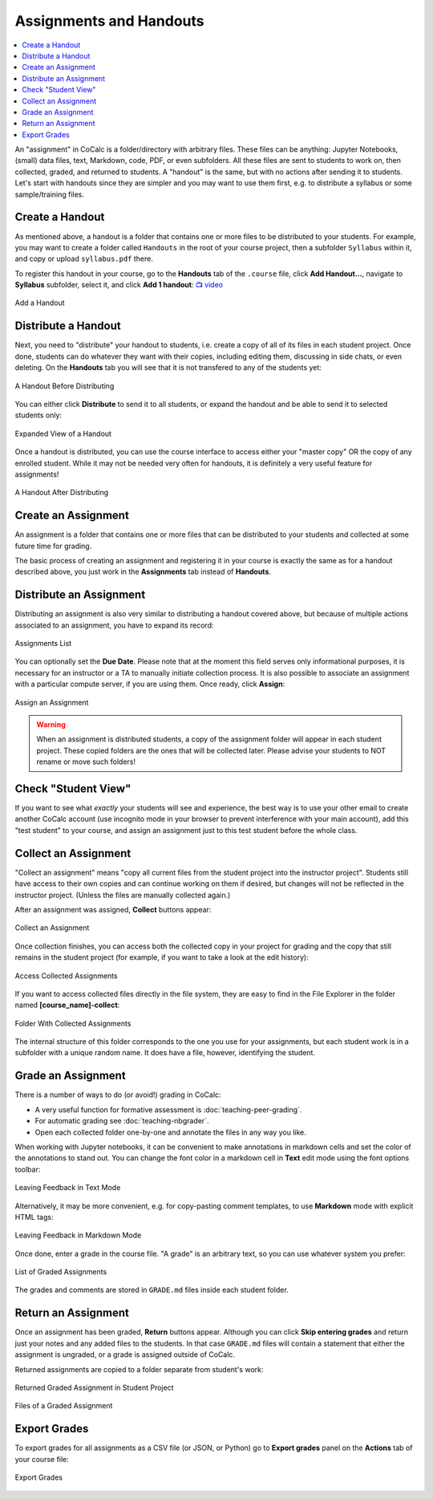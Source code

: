 Assignments and Handouts
************************

.. contents::
   :local:
   :depth: 2

An "assignment" in CoCalc is a folder/directory with arbitrary files. These files can be anything: Jupyter Notebooks, (small) data files, text, Markdown, code, PDF, or even subfolders. All these files are sent to students to work on, then collected, graded, and returned to students. A "handout" is the same, but with no actions after sending it to students. Let's start with handouts since they are simpler and you may want to use them first, e.g. to distribute a syllabus or some sample/training files.

.. index:: Courses; create handout
.. _create-handout:

Create a Handout
================
    
As mentioned above, a handout is a folder that contains one or more files to be distributed to your students. For example, you may want to create a folder called ``Handouts`` in the root of your course project, then a subfolder ``Syllabus`` within it, and copy or upload ``syllabus.pdf`` there.

To register this handout in your course, go to the **Handouts** tab of the ``.course`` file, click **Add Handout...**, navigate to **Syllabus** subfolder, select it, and click **Add 1 handout**: `📺 video <yt-fullscreen_>`_

.. _yt-fullscreen: https://youtu.be/j8YUwPSm-1g?feature=shared

.. figure:: img/teaching/add_handout.png
    :width: 90%
    :align: center
    :alt: Add a Handout
    
    Add a Handout

Distribute a Handout
====================

Next, you need to "distribute" your handout to students, i.e. create a copy of all of its files in each student project. Once done, students can do whatever they want with their copies, including editing them, discussing in side chats, or even deleting. On the **Handouts** tab you will see that it is not transfered to any of the students yet:

.. figure:: img/teaching/handout_before_distributing.png
    :width: 90%
    :align: center
    :alt: A Handout Before Distributing
    
    A Handout Before Distributing

You can either click **Distribute** to send it to all students, or expand the handout and be able to send it to selected students only:

.. figure:: img/teaching/handout_expanded.png
    :width: 90%
    :align: center
    :alt: Expanded View of a Handout
    
    Expanded View of a Handout

Once a handout is distributed, you can use the course interface to access either your "master copy" OR the copy of any enrolled student. While it may not be needed very often for handouts, it is definitely a very useful feature for assignments!

.. figure:: img/teaching/handout_after_distributing.png
    :width: 90%
    :align: center
    :alt: A Handout After Distributing
    
    A Handout After Distributing


.. index:: Courses; create assignment
.. _create-assignment:

Create an Assignment
====================

An assignment is a folder that contains one or more files that can be distributed to your students and collected at some future time for grading.

The basic process of creating an assignment and registering it in your course is exactly the same as for a handout described above, you just work in the **Assignments** tab instead of **Handouts**.


Distribute an Assignment
========================

Distributing an assignment is also very similar to distributing a handout covered above, but because of multiple actions associated to an assignment, you have to expand its record:

.. figure:: img/teaching/assignment_list.png
    :width: 90%
    :align: center
    :alt: Assignments List
    
    Assignments List

You can optionally set the **Due Date**. Please note that at the moment this field serves only informational purposes, it is necessary for an instructor or a TA to manually initiate collection process. It is also possible to associate an assignment with a particular compute server, if you are using them. Once ready, click **Assign**:

.. figure:: img/teaching/assign_assignment.png
    :width: 90%
    :align: center
    :alt: Assign an Assignment
    
    Assign an Assignment

.. warning::

    When an assignment is distributed students, a copy of the assignment folder will appear in each student project. These copied folders are the ones that will be collected later. Please advise your students to NOT rename or move such folders!

Check "Student View"
====================

If you want to see what *exactly* your students will see and experience, the best way is to use your other email to create another CoCalc account (use incognito mode in your browser to prevent interference with your main account), add this "test student" to your course, and assign an assignment just to this test student before the whole class.


Collect an Assignment
=====================

"Collect an assignment" means "copy all current files from the student project into the instructor project". Students still have access to their own copies and can continue working on them if desired, but changes will not be reflected in the instructor project. (Unless the files are manually collected again.)

After an assignment was assigned, **Collect** buttons appear:


.. figure:: img/teaching/collect_assignment.png
    :width: 90%
    :align: center
    :alt: Collect an Assignment
    
    Collect an Assignment

Once collection finishes, you can access both the collected copy in your project for grading and the copy that still remains in the student project (for example, if you want to take a look at the edit history):

.. figure:: img/teaching/access_collected_assignments.png
    :width: 90%
    :align: center
    :alt: Access Collected Assignments
    
    Access Collected Assignments

If you want to access collected files directly in the file system, they are easy to find in the File Explorer in the folder named **[course_name]-collect**:

.. figure:: img/teaching/collected_folder.png
    :width: 90%
    :align: center
    :alt: Folder With Collected Assignments
    
    Folder With Collected Assignments

The internal structure of this folder corresponds to the one you use for your assignments, but each student work is in a subfolder with a unique random name. It does have a file, however, identifying the student.


Grade an Assignment
===================

There is a number of ways to do (or avoid!) grading in CoCalc:

- A very useful function for formative assessment is :doc:`teaching-peer-grading`.
- For automatic grading see :doc:`teaching-nbgrader`.
- Open each collected folder one-by-one and annotate the files in any way you like.

When working with Jupyter notebooks, it can be convenient to make annotations in markdown cells and set the color of the annotations to stand out. You can change the font color in a markdown cell in **Text** edit mode using the font options toolbar:

.. figure:: img/teaching/colored_feedback_text.png
    :width: 90%
    :align: center
    :alt: Leaving Feedback in Text Mode
    
    Leaving Feedback in Text Mode

Alternatively, it may be more convenient, e.g. for copy-pasting comment templates, to use **Markdown** mode with explicit HTML tags:

.. figure:: img/teaching/colored_feedback_markdown.png
    :width: 90%
    :align: center
    :alt: Leaving Feedback in Markdown Mode
    
    Leaving Feedback in Markdown Mode

Once done, enter a grade in the course file. "A grade" is an arbitrary text, so you can use whatever system you prefer:

.. figure:: img/teaching/graded_assignment.png
    :width: 90%
    :align: center
    :alt: List of Graded Assignments
    
    List of Graded Assignments
    
The grades and comments are stored in ``GRADE.md`` files inside each student folder.


.. _skip-entering-grades:

Return an Assignment
====================

Once an assignment has been graded, **Return** buttons appear. Although you can click **Skip entering grades** and return just your notes and any added files to the students. In that case ``GRADE.md`` files will contain a statement that either the assignment is ungraded, or a grade is assigned outside of CoCalc.

Returned assignments are copied to a folder separate from student's work:

.. figure:: img/teaching/returned_assignment.png
    :width: 90%
    :align: center
    :alt: Returned Graded Assignment in Student Project
    
    Returned Graded Assignment in Student Project
    
.. figure:: img/teaching/returned_assignment_files.png
    :width: 90%
    :align: center
    :alt: Files of a Graded Assignment
    
    Files of a Graded Assignment
    
    
Export Grades
=============

To export grades for all assignments as a CSV file (or JSON, or Python) go to **Export grades** panel on the **Actions** tab of your course file:

.. figure:: img/teaching/export_grades.png
    :width: 90%
    :align: center
    :alt: Export Grades
    
    Export Grades
    

